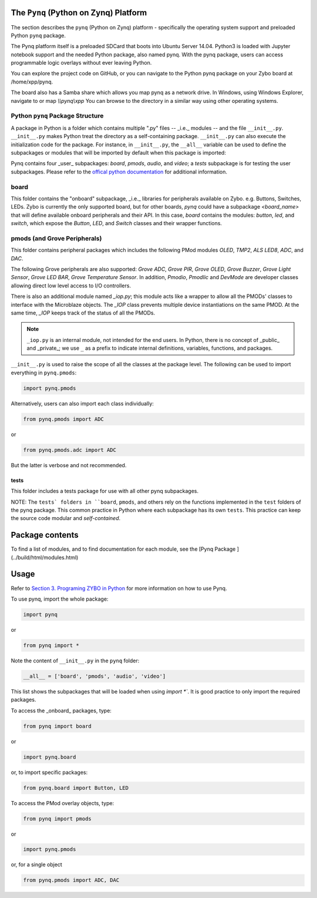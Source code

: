 The ``Pynq`` (Python on Zynq) Platform
==============================================

The section describes the ``pynq`` (Python on Zynq) platform - specifically the operating system support and preloaded Python ``pynq`` package. 

The Pynq platform itself is a preloaded SDCard that boots into Ubuntu Server 14.04.  Python3 is loaded with Jupyter notebook support and the needed Python package, also named pynq.  With the pynq package, users can access programmable logic overlays without ever leaving Python.  

You can explore the project code on GitHub, or you can navigate to the Python pynq package on your Zybo board at /home/xpp/pynq. 

The board also has a Samba share which allows you map pynq as a network drive. In Windows, using Windows Explorer, navigate to or map `\\\\pynq\\xpp`
You can browse to the directory in a similar way using other operating systems.

Python ``pynq`` Package Structure
---------
A package in Python is a folder which contains multiple ".py" files -- _i.e._ modules -- and the file ``__init__.py``. ``__init__.py`` makes Python treat the directory as a self-containing package. ``__init__.py`` can also execute the initialization code for the package. For instance, in ``__init__.py``, the ``__all__`` variable can be used to define the subpackages or modules that will be imported by default when this package is imported:: 

Pynq contains four _user_ subpackages: `board`, `pmods`, `audio`, and `video`; a `tests` subpackage is for testing the user subpackages. Please refer to the `offical python documentation <https://docs.python.org/3.5/tutorial/modules.html#packages>`_  for additional information.

board
-----
This folder contains the "onboard" subpackage, _i.e._ libraries for peripherals available on Zybo. e.g. Buttons, Switches, LEDs. Zybo is currently the only supported board, but for other boards, `pynq` could have a subpackage `<board_name>` that will define available onboard peripherals and their API. In this case, `board` contains the modules: `button`, `led`, and `switch`, which expose the `Button`, `LED`, and `Switch` classes and their wrapper functions. 

pmods (and Grove Peripherals)
-----
This folder contains peripheral packages which includes the following PMod modules `OLED`, `TMP2`, `ALS` `LED8`, `ADC`, and `DAC`.  

The following Grove peripherals are also supported: `Grove ADC`, `Grove PIR`, `Grove OLED`, `Grove Buzzer`, `Grove Light Sensor`, `Grove LED BAR`, `Grove Temperature Sensor`. In addition, `Pmodio`, `PmodIic` and `DevMode` are developer classes allowing direct low level access to I/O controllers.

There is also an additional module named `_iop.py`; this module acts like a wrapper to allow all the PMODs' classes to interface with the Microblaze objects.  The `_IOP` class prevents multiple device instantiations on the same PMOD. At the same time, `_IOP` keeps track of the status of all the PMODs. 

.. note:: ``_iop.py`` is an internal module, not intended for the end users. In Python, there is no concept of _public_ and _private_; we use ``_`` as a prefix to indicate internal definitions, variables, functions, and packages.


``__init__.py`` is used to raise the scope of all the classes at the package level. The following can be used to import everything in ``pynq.pmods``:

.. code-block:: python

   import pynq.pmods

Alternatively, users can also import each class individually:

.. code-block:: python

   from pynq.pmods import ADC

or

.. code-block:: python

   from pynq.pmods.adc import ADC

But the latter is verbose and not recommended.

tests
^^^^^
This folder includes a tests package for use with all other pynq subpackages. 

NOTE: The ``tests` folders in ``board``, ``pmods``, and others rely on the functions implemented in the ``test`` folders of the pynq package. This common practice in Python where each subpackage has its own ``tests``.  This practice can keep the source code modular and *self-contained*.

Package contents
=====
To find a list of modules, and to find documentation for each module, see the [Pynq Package ](../build/html/modules.html)

Usage
=====

Refer to `Section 3. Programing ZYBO in Python <../build/html/3.-Programing-ZYBO-in-Python.html>`_ for more information on how to use Pynq.

To use pynq, import the whole package: 

.. code-block:: python

  import pynq
 
or

.. code-block:: python

   from pynq import *

Note the content of ``__init__.py`` in the ``pynq`` folder:

.. code-block:: python

   __all__ = ['board', 'pmods', 'audio', 'video']

This list shows the subpackages that will be loaded when using `import *``. It is good practice to only import the required packages.

To access the _onboard_ packages, type:

.. code-block:: python

   from pynq import board

or

.. code-block:: python

   import pynq.board

or, to import specific packages:

.. code-block:: python

   from pynq.board import Button, LED


To access the PMod overlay objects, type:

.. code-block:: python

   from pynq import pmods

or

.. code-block:: python

   import pynq.pmods

or, for a single object

.. code-block:: python

   from pynq.pmods import ADC, DAC



